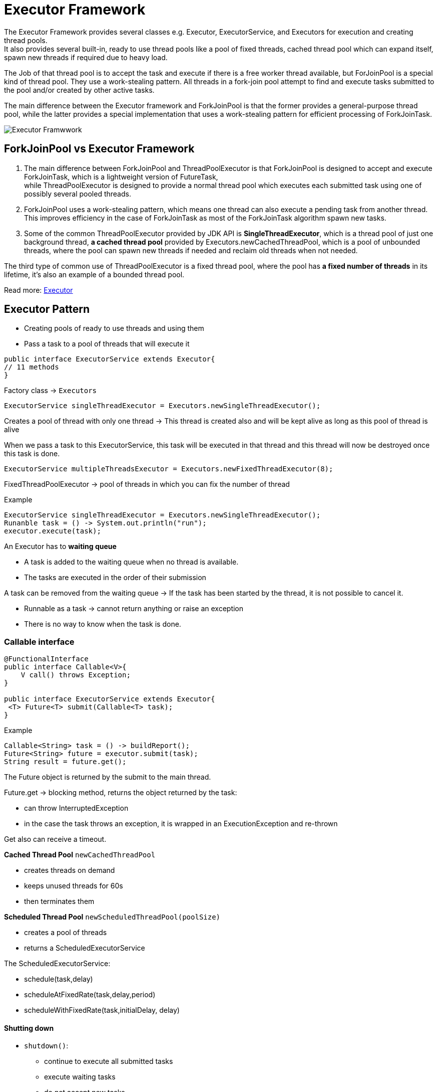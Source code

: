 ifndef::imagesdir[:imagesdir: ../images]

= Executor Framework

The Executor Framework provides several classes e.g. Executor, ExecutorService, and Executors for execution and creating thread pools. +
It also provides several built-in, ready to use thread pools like a pool of fixed threads, cached thread pool which can expand itself, spawn new threads if required due to heavy load.

The Job of that thread pool is to accept the task and execute if there is a free worker thread available, but ForJoinPool is a special kind of thread pool. They use a work-stealing pattern. All threads in a fork-join pool attempt to find and execute tasks submitted to the pool and/or created by other active tasks.

The main difference between the Executor framework and ForkJoinPool is that the former provides a general-purpose thread pool, while the latter provides a special implementation that uses a work-stealing pattern for efficient processing of ForkJoinTask.

image::concurrency/executorFrameworkDiagram.png[Executor Framwwork]

== ForkJoinPool vs Executor Framework
1. The main difference between ForkJoinPool and ThreadPoolExecutor is that ForkJoinPool is designed to accept and execute ForkJoinTask, which is a lightweight version of FutureTask, +
while ThreadPoolExecutor is designed to provide a normal thread pool which executes each submitted task using one of possibly several pooled threads.

2. ForkJoinPool uses a work-stealing pattern, which means one thread can also execute a pending task from another thread. This improves efficiency in the case of ForkJoinTask as most of the ForkJoinTask algorithm spawn new tasks.

3. Some of the common ThreadPoolExecutor provided by JDK API is *SingleThreadExecutor*, which is a thread pool of just one background thread, *a cached thread pool* provided by Executors.newCachedThreadPool, which is a pool of unbounded threads, where the pool can spawn new threads if needed and reclaim old threads when not needed.

The third type of common use of ThreadPoolExecutor is a fixed thread pool, where the pool has *a fixed number of threads* in its lifetime, it's also an example of a bounded thread pool.


Read more: https://javarevisited.blogspot.com/2016/12/difference-between-executor-framework-and-ForkJoinPool-in-Java.html[Executor]

== Executor Pattern

* Creating pools of ready to use threads and using them
* Pass a task to a pool of threads that will execute it

[source,java]
----
public interface ExecutorService extends Executor{
// 11 methods
}
----

Factory class -> `Executors`

----
ExecutorService singleThreadExecutor = Executors.newSingleThreadExecutor();
----

Creates a pool of thread with only one thread ->
This thread is created also and will be kept alive as long as this pool of thread is alive

When we pass a task to this ExecutorService, this task will be executed in that thread and this thread will now be destroyed once this task is done.

----
ExecutorService multipleThreadsExecutor = Executors.newFixedThreadExecutor(8);
----

FixedThreadPoolExecutor -> pool of threads in which you can fix the number of thread

Example
----
ExecutorService singleThreadExecutor = Executors.newSingleThreadExecutor();
Runanble task = () -> System.out.println("run");
executor.execute(task);
----

An Executor has to *waiting queue*

* A task is added to the waiting queue when no thread is available.
* The tasks are executed in the order of their submission

A task can be removed from the waiting queue -> If the task has been started by the thread, it is not possible to cancel it.

* Runnable as a task -> cannot return anything or raise an exception
* There is no way to know when the task is done.

=== Callable interface

[source, java]
----
@FunctionalInterface
public interface Callable<V>{
    V call() throws Exception;
}

public interface ExecutorService extends Executor{
 <T> Future<T> submit(Callable<T> task);
}
----

Example
----
Callable<String> task = () -> buildReport();
Future<String> future = executor.submit(task);
String result = future.get();
----

The Future object is returned by the submit to the main thread.

Future.get -> blocking method, returns the object returned by the task:

* can throw InterruptedException
* in the case the task throws an exception, it is wrapped in an ExecutionException and re-thrown

Get also can receive a timeout.

*Cached Thread Pool* `newCachedThreadPool`

* creates threads on demand
* keeps unused threads for 60s
* then terminates them


*Scheduled Thread Pool* `newScheduledThreadPool(poolSize)`

* creates a pool of threads
* returns a ScheduledExecutorService

The ScheduledExecutorService:

* schedule(task,delay)
* scheduleAtFixedRate(task,delay,period)
* scheduleWithFixedRate(task,initialDelay, delay)

==== Shutting down

* `shutdown()`:

** continue to execute all submitted tasks
** execute waiting tasks
** do not accept new tasks
** the shutdown

* `shutdownNow()`:

** halt the running tasks
** do not execute waiting tasks
** do not accept new tasks
** the shutdown

* `awaitTermination(timeout)`:

** shutdown()
** wait for the timeout
** if still remaining tasks -> halt everything











































